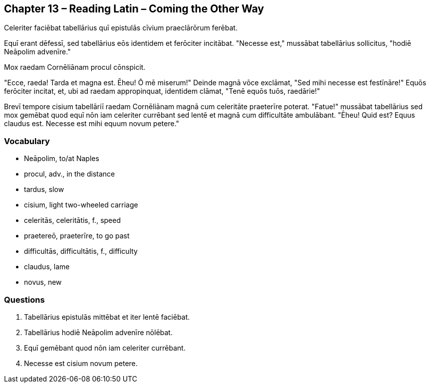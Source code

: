 //tag::Story[] 
== *Chapter 13 – Reading Latin – Coming the Other Way*

Celeriter faciēbat tabellārius quī epistulās cīvium praeclārōrum ferēbat.

Equī erant dēfessī, sed tabellārius eōs identidem et ferōciter incitābat. 
"Necesse est," mussābat tabellārius sollicitus, "hodiē Neāpolim advenīre."

Mox raedam Cornēliānam procul cōnspicit.

"Ecce, raeda! Tarda et magna est. 
Ēheu! Ō mē miserum!" Deinde magnā vōce exclāmat, "Sed mihi necesse est festīnāre!" 
Equōs ferōciter incitat, et, ubi ad raedam appropinquat, identidem clāmat, "Tenē equōs tuōs, raedārie!"

Brevī tempore cisium tabellāriī raedam Cornēliānam magnā cum celeritāte praeterīre poterat. 
"Fatue!" mussābat tabellārius sed mox gemēbat quod equī nōn iam celeriter currēbant sed lentē et magnā cum difficultāte ambulābant. 
"Ēheu! Quid est? Equus claudus est. Necesse est mihi equum novum petere."
//end::Story[] 

=== *Vocabulary*

- Neāpolim, to/at Naples

- procul, adv., in the distance

- tardus, slow

- cisium, light two-wheeled carriage

- celeritās, celeritātis, f., speed

- praetereō, praeterīre, to go past

- difficultās, difficultātis, f., difficulty

- claudus, lame

- novus, new

=== *Questions*

. Tabellārius epistulās mittēbat et iter lentē faciēbat.

. Tabellārius hodiē Neāpolim advenīre nōlēbat.

. Equī gemēbant quod nōn iam celeriter currēbant.

. Necesse est cisium novum petere.
